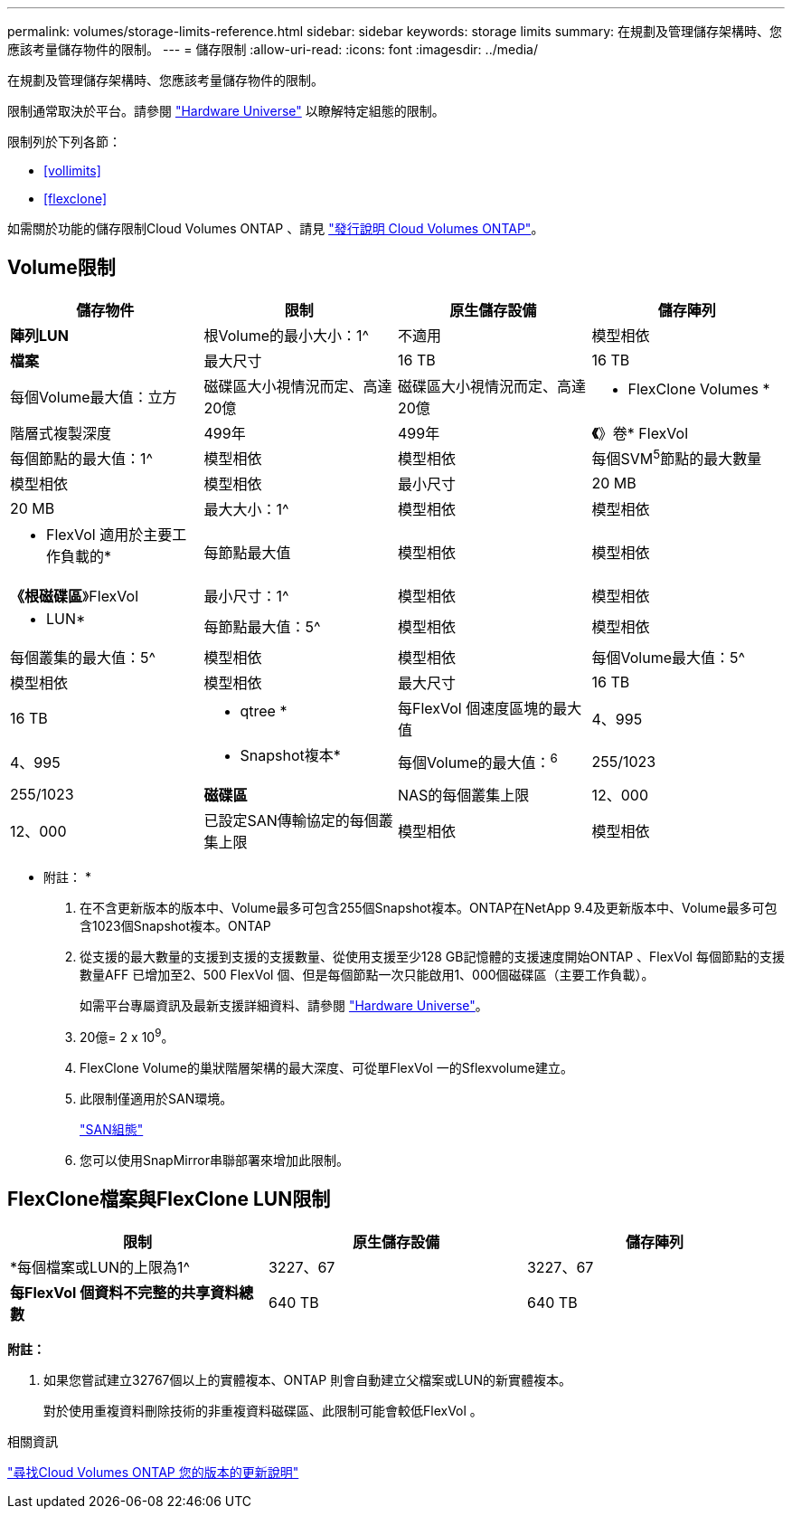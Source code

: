 ---
permalink: volumes/storage-limits-reference.html 
sidebar: sidebar 
keywords: storage limits 
summary: 在規劃及管理儲存架構時、您應該考量儲存物件的限制。 
---
= 儲存限制
:allow-uri-read: 
:icons: font
:imagesdir: ../media/


[role="lead"]
在規劃及管理儲存架構時、您應該考量儲存物件的限制。

限制通常取決於平台。請參閱 link:https://hwu.netapp.com/["Hardware Universe"^] 以瞭解特定組態的限制。

限制列於下列各節：

* <<vollimits>>
* <<flexclone>>


如需關於功能的儲存限制Cloud Volumes ONTAP 、請見 link:https://docs.netapp.com/us-en/cloud-volumes-ontap/["發行說明 Cloud Volumes ONTAP"^]。



== Volume限制

[cols="4*"]
|===
| 儲存物件 | 限制 | 原生儲存設備 | 儲存陣列 


 a| 
*陣列LUN*
 a| 
根Volume的最小大小：1^
 a| 
不適用
 a| 
模型相依



 a| 
*檔案*
 a| 
最大尺寸
 a| 
16 TB
 a| 
16 TB



 a| 
每個Volume最大值：立方
 a| 
磁碟區大小視情況而定、高達20億
 a| 
磁碟區大小視情況而定、高達20億



 a| 
* FlexClone Volumes *
 a| 
階層式複製深度
 a| 
499年
 a| 
499年



 a| 
*《*》卷* FlexVol
 a| 
每個節點的最大值：1^
 a| 
模型相依
 a| 
模型相依



 a| 
每個SVM^5^節點的最大數量
 a| 
模型相依
 a| 
模型相依



 a| 
最小尺寸
 a| 
20 MB
 a| 
20 MB



 a| 
最大大小：1^
 a| 
模型相依
 a| 
模型相依



 a| 
* FlexVol 適用於主要工作負載的*
 a| 
每節點最大值
 a| 
模型相依
 a| 
模型相依



 a| 
*《根磁碟區*》FlexVol
 a| 
最小尺寸：1^
 a| 
模型相依
 a| 
模型相依



 a| 
* LUN*
 a| 
每節點最大值：5^
 a| 
模型相依
 a| 
模型相依



 a| 
每個叢集的最大值：5^
 a| 
模型相依
 a| 
模型相依



 a| 
每個Volume最大值：5^
 a| 
模型相依
 a| 
模型相依



 a| 
最大尺寸
 a| 
16 TB
 a| 
16 TB



 a| 
* qtree *
 a| 
每FlexVol 個速度區塊的最大值
 a| 
4、995
 a| 
4、995



 a| 
* Snapshot複本*
 a| 
每個Volume的最大值：^6^
 a| 
255/1023
 a| 
255/1023



 a| 
*磁碟區*
 a| 
NAS的每個叢集上限
 a| 
12、000
 a| 
12、000



 a| 
已設定SAN傳輸協定的每個叢集上限
 a| 
模型相依
 a| 
模型相依

|===
* 附註： *

. 在不含更新版本的版本中、Volume最多可包含255個Snapshot複本。ONTAP在NetApp 9.4及更新版本中、Volume最多可包含1023個Snapshot複本。ONTAP
. 從支援的最大數量的支援到支援的支援數量、從使用支援至少128 GB記憶體的支援速度開始ONTAP 、FlexVol 每個節點的支援數量AFF 已增加至2、500 FlexVol 個、但是每個節點一次只能啟用1、000個磁碟區（主要工作負載）。
+
如需平台專屬資訊及最新支援詳細資料、請參閱 https://hwu.netapp.com/["Hardware Universe"^]。

. 20億= 2 x 10^9^。
. FlexClone Volume的巢狀階層架構的最大深度、可從單FlexVol 一的Sflexvolume建立。
. 此限制僅適用於SAN環境。
+
link:../san-config/index.html["SAN組態"]

. 您可以使用SnapMirror串聯部署來增加此限制。




== FlexClone檔案與FlexClone LUN限制

[cols="3*"]
|===
| 限制 | 原生儲存設備 | 儲存陣列 


 a| 
*每個檔案或LUN的上限為1^
 a| 
3227、67
 a| 
3227、67



 a| 
*每FlexVol 個資料不完整的共享資料總數*
 a| 
640 TB
 a| 
640 TB

|===
*附註：*

. 如果您嘗試建立32767個以上的實體複本、ONTAP 則會自動建立父檔案或LUN的新實體複本。
+
對於使用重複資料刪除技術的非重複資料磁碟區、此限制可能會較低FlexVol 。



.相關資訊
https://www.netapp.com/cloud-services/cloud-manager/documentation/["尋找Cloud Volumes ONTAP 您的版本的更新說明"]
